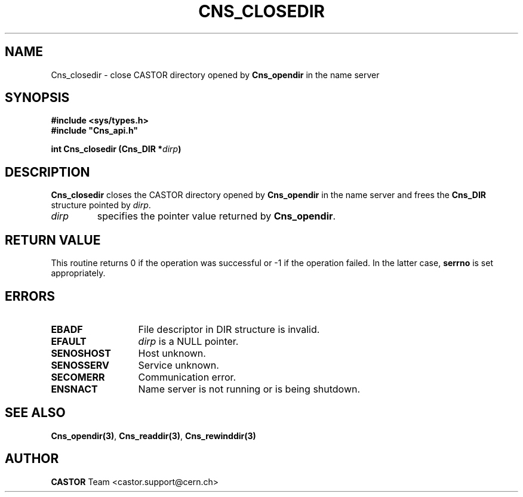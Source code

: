 .\" @(#)$RCSfile: Cns_closedir.man,v $ $Revision: 1.2 $ $Date: 2006/01/26 15:36:17 $ CERN IT-PDP/DM Jean-Philippe Baud
.\" Copyright (C) 1999-2005 by CERN/IT/PDP/DM
.\" All rights reserved
.\"
.TH CNS_CLOSEDIR 3 "$Date: 2006/01/26 15:36:17 $" CASTOR "Cns Library Functions"
.SH NAME
Cns_closedir \- close CASTOR directory opened by
.B Cns_opendir
in the name server
.SH SYNOPSIS
.B #include <sys/types.h>
.br
\fB#include "Cns_api.h"\fR
.sp
.BI "int Cns_closedir (Cns_DIR *" dirp )
.SH DESCRIPTION
.B Cns_closedir
closes the CASTOR directory opened by
.B Cns_opendir
in the name server and frees the
.B Cns_DIR
structure pointed by
.IR dirp .
.TP
.I dirp
specifies the pointer value returned by
.BR Cns_opendir .
.SH RETURN VALUE
This routine returns 0 if the operation was successful or -1 if the operation
failed. In the latter case,
.B serrno
is set appropriately.
.SH ERRORS
.TP 1.3i
.B EBADF
File descriptor in DIR structure is invalid.
.TP 
.B EFAULT
.I dirp
is a NULL pointer.
.TP
.B SENOSHOST
Host unknown.
.TP
.B SENOSSERV
Service unknown.
.TP
.B SECOMERR
Communication error.
.TP
.B ENSNACT
Name server is not running or is being shutdown.
.SH SEE ALSO
.BR Cns_opendir(3) ,
.BR Cns_readdir(3) ,
.BR Cns_rewinddir(3)
.SH AUTHOR
\fBCASTOR\fP Team <castor.support@cern.ch>
